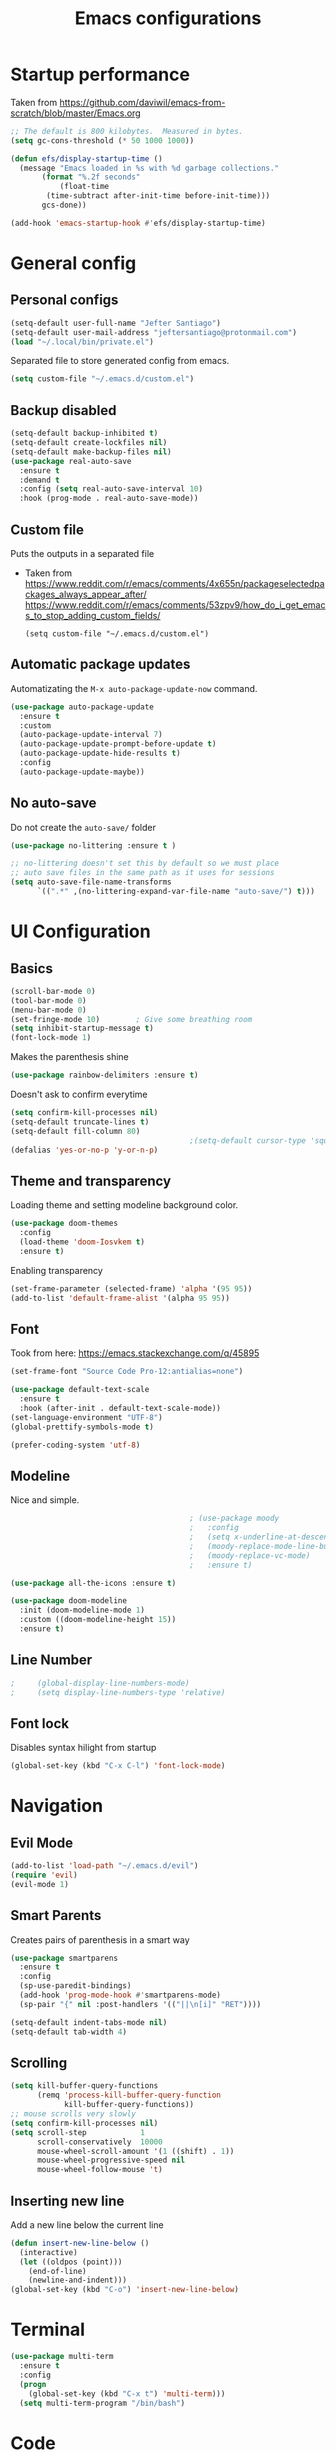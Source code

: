 #+TITLE: Emacs configurations
* Startup performance
  Taken from https://github.com/daviwil/emacs-from-scratch/blob/master/Emacs.org
  #+begin_src emacs-lisp
    ;; The default is 800 kilobytes.  Measured in bytes.
    (setq gc-cons-threshold (* 50 1000 1000))

    (defun efs/display-startup-time ()
      (message "Emacs loaded in %s with %d garbage collections."
	       (format "%.2f seconds"
		       (float-time
			(time-subtract after-init-time before-init-time)))
	       gcs-done))

    (add-hook 'emacs-startup-hook #'efs/display-startup-time)
  #+end_src
* General config
** Personal configs
   #+begin_src emacs-lisp
     (setq-default user-full-name "Jefter Santiago")
     (setq-default user-mail-address "jeftersantiago@protonmail.com")
     (load "~/.local/bin/private.el")
   #+end_src
   Separated file to store generated config from emacs.
   #+begin_src emacs-lisp
     (setq custom-file "~/.emacs.d/custom.el")
   #+end_src
** Backup disabled
   #+begin_src emacs-lisp
     (setq-default backup-inhibited t)
     (setq-default create-lockfiles nil)
     (setq-default make-backup-files nil)
     (use-package real-auto-save
       :ensure t
       :demand t
       :config (setq real-auto-save-interval 10)
       :hook (prog-mode . real-auto-save-mode))
   #+end_src
** Custom file
   Puts the outputs in a separated file
   - Taken from
     https://www.reddit.com/r/emacs/comments/4x655n/packageselectedpackages_always_appear_after/
     https://www.reddit.com/r/emacs/comments/53zpv9/how_do_i_get_emacs_to_stop_adding_custom_fields/
     #+begin_src
 (setq custom-file "~/.emacs.d/custom.el")
     #+end_src
** Automatic package updates
   Automatizating the =M-x auto-package-update-now= command.
   #+begin_src emacs-lisp
     (use-package auto-package-update
       :ensure t
       :custom
       (auto-package-update-interval 7)
       (auto-package-update-prompt-before-update t)
       (auto-package-update-hide-results t)
       :config
       (auto-package-update-maybe))
   #+end_src
** No auto-save
   Do not create the ~auto-save/~ folder
   #+begin_src emacs-lisp
     (use-package no-littering :ensure t )

     ;; no-littering doesn't set this by default so we must place
     ;; auto save files in the same path as it uses for sessions
     (setq auto-save-file-name-transforms
           `((".*" ,(no-littering-expand-var-file-name "auto-save/") t)))
   #+end_src
* UI Configuration
** Basics
   #+begin_src emacs-lisp
     (scroll-bar-mode 0)
     (tool-bar-mode 0)
     (menu-bar-mode 0)
     (set-fringe-mode 10)        ; Give some breathing room
     (setq inhibit-startup-message t)
     (font-lock-mode 1)
   #+end_src
   Makes the parenthesis shine
   #+begin_src emacs-lisp
     (use-package rainbow-delimiters :ensure t)
   #+end_src
   Doesn't ask to confirm everytime
   #+begin_src emacs-lisp
     (setq confirm-kill-processes nil)
     (setq-default truncate-lines t)
     (setq-default fill-column 80)
                                             ;(setq-default cursor-type 'square)
     (defalias 'yes-or-no-p 'y-or-n-p)
   #+end_src
** Theme and transparency
   Loading theme and setting modeline background color.
   #+begin_src emacs-lisp
        (use-package doom-themes
          :config
          (load-theme 'doom-Iosvkem t)
          :ensure t)
   #+end_src
   Enabling transparency
   #+begin_src emacs-lisp
     (set-frame-parameter (selected-frame) 'alpha '(95 95))
     (add-to-list 'default-frame-alist '(alpha 95 95))
   #+end_src
** Font
   Took from here:  https://emacs.stackexchange.com/q/45895
   #+begin_src emacs-lisp
     (set-frame-font "Source Code Pro-12:antialias=none")
   #+end_src
   #+begin_src emacs-lisp
     (use-package default-text-scale
       :ensure t
       :hook (after-init . default-text-scale-mode))
     (set-language-environment "UTF-8")
     (global-prettify-symbols-mode t)
   #+end_src
   #+begin_src emacs-lisp
     (prefer-coding-system 'utf-8)
   #+end_src
** Modeline
   Nice and simple.
   #+begin_src emacs-lisp
                                             ; (use-package moody
                                             ;   :config
                                             ;   (setq x-underline-at-descent-line t)
                                             ;   (moody-replace-mode-line-buffer-identification)
                                             ;   (moody-replace-vc-mode)
                                             ;   :ensure t)

     (use-package all-the-icons :ensure t)

     (use-package doom-modeline
       :init (doom-modeline-mode 1)
       :custom ((doom-modeline-height 15))
       :ensure t)

   #+end_src
** Line Number
   #+begin_src emacs-lisp
;     (global-display-line-numbers-mode)
;     (setq display-line-numbers-type 'relative)
   #+end_src
** Font lock
   Disables syntax hilight from startup
   #+begin_src emacs-lisp
     (global-set-key (kbd "C-x C-l") 'font-lock-mode)
   #+end_src
* Navigation
** Evil Mode
   #+begin_src emacs-lisp
     (add-to-list 'load-path "~/.emacs.d/evil")
     (require 'evil)
     (evil-mode 1)
   #+end_src
** Smart Parents
   Creates pairs of parenthesis in a smart way
   #+begin_src emacs-lisp
     (use-package smartparens
       :ensure t
       :config
       (sp-use-paredit-bindings)
       (add-hook 'prog-mode-hook #'smartparens-mode)
       (sp-pair "{" nil :post-handlers '(("||\n[i]" "RET"))))
   #+end_src
   #+begin_src emacs-lisp
     (setq-default indent-tabs-mode nil)
     (setq-default tab-width 4)
   #+end_src
** Scrolling
   #+begin_src emacs-lisp
     (setq kill-buffer-query-functions
           (remq 'process-kill-buffer-query-function
                 kill-buffer-query-functions))
     ;; mouse scrolls very slowly
     (setq confirm-kill-processes nil)
     (setq scroll-step            1
           scroll-conservatively  10000
           mouse-wheel-scroll-amount '(1 ((shift) . 1))
           mouse-wheel-progressive-speed nil
           mouse-wheel-follow-mouse 't)
   #+end_src
** Inserting new line
   Add a new line below the current line
   #+begin_src emacs-lisp
     (defun insert-new-line-below ()
       (interactive)
       (let ((oldpos (point)))
         (end-of-line)
         (newline-and-indent)))
     (global-set-key (kbd "C-o") 'insert-new-line-below)
   #+end_src
* Terminal
  #+begin_src emacs-lisp
    (use-package multi-term
      :ensure t
      :config
      (progn
        (global-set-key (kbd "C-x t") 'multi-term)))
      (setq multi-term-program "/bin/bash")
  #+end_src
* Code
** Ivy
   #+begin_src emacs-lisp
     (use-package ivy
       :ensure t
       :config(ivy-mode 1))
   #+end_src
** Swiper
   #+begin_src emacs-lisp
     (use-package swiper
       :ensure t
       :config
       (progn
         (ivy-mode 1)
         (setq ivy-use-virtual-buffers t)
         (global-set-key "\C-s" 'swiper)))
   #+end_src
** Try
   #+begin_src emacs-lisp
     (use-package try
       :ensure t
       :config
       (progn  (global-set-key (kbd "C-x b") 'ivy-switch-buffer)))
     (setq ivy-use-virtual-buffers t)
     (setq ivy-display-style 'fancy)
   #+end_src
** Which-key
   #+begin_src emacs-lisp
     (use-package which-key
       :ensure t
       :config (which-key-mode))
   #+end_src
* Org-mode
** UI
   #+begin_src emacs-lisp
     (require 'org-tempo)
     (add-to-list 'org-modules 'org-tempo t)
     (with-eval-after-load 'org
     (add-to-list 'org-structure-template-alist '("jl" . "src julia"))
     (add-to-list 'org-structure-template-alist '("sh" . "src shell"))
     (add-to-list 'org-structure-template-alist '("el" . "src emacs-lisp"))
     (add-to-list 'org-structure-template-alist '("py" . "src python")))
   #+end_src
   #+begin_src emacs-lisp
     (add-hook 'org-mode-hook 'global-display-line-numbers-mode)
   #+end_src
   #+begin_src emacs-lisp
     (use-package org-bullets
       :hook (org-mode . org-bullets-mode)
       :custom
       (org-bullets-bullet-list '("◉" "○" "●" "○" "●" "○" "●")))
     (setq org-ellipsis "ᐯ")
   #+end_src
   #+begin_src emacs-lisp
     (font-lock-add-keywords
      'org-mode
      '(("^[[:space:]]*\\(-\\) "
         (0 (prog1 () (compose-region (match-beginning 1) (match-end 1) "•"))))))

                                             ; (setq org-src-tab-acts-natively t)
     (setq org-src-window-setup 'current-window)
     (add-to-list 'org-structure-template-alist
                  '("el" . "src emacs-lisp"))
   #+end_src
  Center org buffers
  #+begin_src emacs-lisp
    (defun efs/org-mode-visual-fill ()
      (setq visual-fill-column-width 100
            visual-fill-column-center-text t)
      (visual-fill-column-mode 1))

    (use-package visual-fill-column
      :ensure t
      :hook (org-mode . efs/org-mode-visual-fill))

  #+end_src
** Tasks management
   #+begin_src emacs-lisp
     (add-hook 'org-mode-hook 'auto-fill-mode)
     (setq-default fill-column 79)
     (setq org-todo-keywords '((sequence "TODO(t)" "NEXT(n)" "|" "DONE(d!)" "DROP(x!)"))
           org-log-into-drawer t)

     (defun org-file-path (filename)
       " Return the absolute address of an org file, give its relative name"
       (concat (file-name-as-directory org-directory) filename))

     (setq org-index-file (org-file-path "todo.org"))
     (setq org-archive-location
           (concat (org-file-path "done.org") "::* From %s"))

     ;; copy the content out of the archive.org file and yank in the inbox.org
     (setq org-agenda-files (list org-index-file))
                                             ; mark  a todo as done and move it to an appropriate place in the archive.
     (defun hrs/mark-done-and-archive ()
       " Mark the state of an org-mode item as DONE and archive it."
       (interactive)
       (org-todo 'done)
       (org-archive-subtree))
     (global-set-key (kbd "C-c C-x C-s") 'hrs/mark-done-and-archive)
     (setq org-log-done 'time)
   #+end_src
** Capturing Tasks
   #+begin_src emacs-lisp
     (setq org-capture-templates
           '(("t" "Todo"
              entry
              (file+headline org-index-file "Inbox")
              "* TODO %?\n")))
     (setq org-refile-use-outline-path t)
     (setq org-outline-path-complete-in-steps nil)
     (define-key global-map "\C-cc" 'org-capture)
   #+end_src
** Displaying inline images
   The joy of programming = https://joy.pm/post/2017-09-17-a_graphviz_primer/nn
   #+begin_src emacs-lisp
     (defun my/fix-inline-images ()
       (when org-inline-image-overlays
         (org-redisplay-inline-images)))
     (add-hook 'org-babel-after-execute-hook 'my/fix-inline-images)
     (setq-default org-image-actual-width 620)
     (global-set-key (kbd "C-c i") 'org-toggle-inline-images)
   #+end_src
** Previewing latex fragmens
*** Automatically toggle latex fragment
  #+begin_src emacs-lisp
    (use-package org-fragtog :ensure t)
    (add-hook 'org-mode-hook 'org-fragtog-mode)

    (setq org-format-latex-options (plist-put org-format-latex-options :scale 2.0))

  #+end_src
** TODO load the preview dir with the images in a choosen location 


** Exporting with org-mode
   Makes UTF-8 symbols appears in buffer I use it for editing Latex
   #+begin_src emacs-lisp
     (add-hook 'org-mode-hook
               (lambda () (org-toggle-pretty-entities)))
     ;; Opening pdfs
     (add-to-list 'org-file-apps '("\\.pdf" . "xreader %s"))
     (global-set-key (kbd "C-x p") 'org-latex-export-to-pdf)
   #+end_src
* Latex
  #+begin_src emacs-lisp
    (use-package auctex
       :ensure t
       :hook ((latex-mode LaTeX-mode) . tex)
       :config
       (font-lock-mode)
       (add-to-list 'font-latex-math-environments "dmath"))

     (setq TeX-auto-save t)
     (setq TeX-parse-self t)
     (setq-default TeX-master nil)

     (defun hrs/mark-done-and-archive ()
       " Mark the state of an org-mode item as DONE and archive it."
       (interactive)
       (org-todo 'done)
       (org-archive-subtree))
     (global-set-key (kbd "C-c C-x C-s") 'hrs/mark-done-and-archive)
     (setq org-log-done 'time)
  #+end_src
** Automating compilation 
   #+begin_src emacs-lisp
     (global-set-key (kbd "C-SPC")
       (lambda ()
         "Save the buffer and run `TeX-command-run-all`."
         (interactive)
         (let (TeX-save-query) (TeX-save-document (TeX-master-file)))
         (TeX-command-run-all nil)))
   #+end_src   

* Dired
  #+begin_src emacs-lisp
    (use-package dired-sidebar
      :ensure t
      :config
      (global-set-key (kbd "C-x C-n") 'dired-sidebar-toggle-sidebar)
      (add-hook 'dired-mode-hook 'font-lock-mode))
  #+end_src
** icons in the sidebar
   #+begin_src emacs-lisp
     (use-package all-the-icons-dired :ensure t)
     (add-hook 'dired-mode-hook 'all-the-icons-dired-mode)
   #+end_src
** Definying default applications open certain types of file.
   #+begin_src emacs-lisp
     (use-package dired-open
       :ensure t
       :config
       (setq dired-open-extensions
             '(("doc" . "openoffice4")
               ("docx" . "openoffice4")
               ("xopp" . "xournalpp")
               ("gif" . "mirage")
               ("jpeg" ."mirage")
               ("jpg" . "mirage")
               ("png" . "mirage")
               ("mkv" . "mpv")
               ("avi" . "mpv")
               ("mov" . "mpv")
               ("mp3" . "mpv")
               ("mp4" . "mpv")
               ("pdf" . "xreader")
               ("webm" . "mpv"))))
   #+end_src
** Hide dotfiles and extra information (aka ownership and such)
   #+begin_src emacs-lisp
     (use-package dired-hide-dotfiles
       :ensure t
       :config
       (dired-hide-dotfiles-mode)
       (define-key dired-mode-map "." 'dired-hide-dotfiles-mode))

     (setq-default dired-listing-switches "-lhvA")
     (add-hook 'dired-mode-hook (lambda () (dired-hide-details-mode 1)))
     ;; Taken from here: https://emacs.stackexchange.com/questions/13080/reloading-directory-local-variables/13096#13096
     (defun my-reload-dir-locals-for-current-buffer ()
       "reload dir locals for the current buffer"
       (interactivye)
       (let ((enable-local-variables :all))
         (hack-dir-local-variables-non-file-buffer)))
     (defun my-reload-dir-locals-for-all-buffer-in-this-directory ()
       "For every buffer with the same `default-directory` as the
     current buffer's, reload dir-locals."
       (interactive)
       (let ((dir default-directory))
         (dolist (buffer (buffer-list))
           (with-current-buffer buffer
             (when (equal default-directory dir))
             (my-reload-dir-locals-for-current-buffer)))))
   #+end_src

* Auto-completation
  #+begin_src emacs-lisp
    (use-package auto-complete
      :ensure t
      :init
      (auto-complete-mode))
    (auto-complete-mode 1)
  #+end_src
* Buffers
  #+begin_src emacs-lisp
    (use-package ace-window
      :ensure t
      :init
      (progn
        (global-set-key [remap other-window] 'ace-window)
        (custom-set-faces
         '(aw-leading-char-face
           ((t (:inherit ace-jump-face-foreground :height 2.0)))))))
  #+end_src
* External
  Elcord
#+begin_src emacs-lisp
  (use-package elcord
    :ensure t
    :config
    (setq elcord-use-major-mode-as-main-icon t)
    (setq elcord-refresh-rate 2)
    :init)
   (global-set-key (kbd "C-c d") 'elcord-mode)
#+end_src

